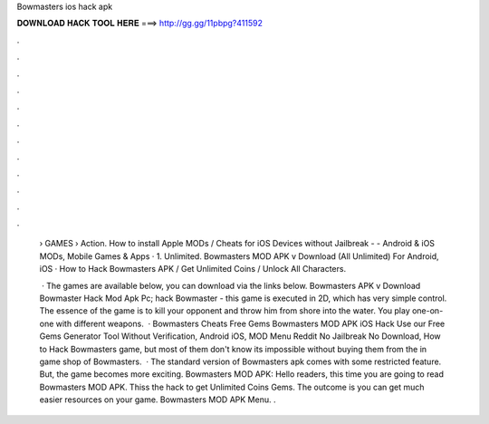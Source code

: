 Bowmasters ios hack apk



𝐃𝐎𝐖𝐍𝐋𝐎𝐀𝐃 𝐇𝐀𝐂𝐊 𝐓𝐎𝐎𝐋 𝐇𝐄𝐑𝐄 ===> http://gg.gg/11pbpg?411592



.



.



.



.



.



.



.



.



.



.



.



.

 › GAMES › Action. How to install Apple MODs / Cheats for iOS Devices without Jailbreak -  - Android & iOS MODs, Mobile Games & Apps · 1. Unlimited. Bowmasters MOD APK v Download (All Unlimited) For Android, iOS · How to Hack Bowmasters APK / Get Unlimited Coins / Unlock All Characters.
 
  · The games are available below, you can download via the links below. Bowmasters APK v Download Bowmaster Hack Mod Apk Pc; hack Bowmaster - this game is executed in 2D, which has very simple control. The essence of the game is to kill your opponent and throw him from shore into the water. You play one-on-one with different weapons.  · Bowmasters Cheats Free Gems Bowmasters MOD APK iOS Hack Use our Free Gems Generator Tool Without Verification, Android iOS, MOD Menu Reddit No Jailbreak No Download, How to Hack Bowmasters game, but most of them don't know its impossible without buying them from the in game shop of Bowmasters.  · The standard version of Bowmasters apk comes with some restricted feature. But, the game becomes more exciting. Bowmasters MOD APK: Hello readers, this time you are going to read Bowmasters MOD APK. Thiss the hack to get Unlimited Coins Gems. The outcome is you can get much easier resources on your game. Bowmasters MOD APK Menu. .
